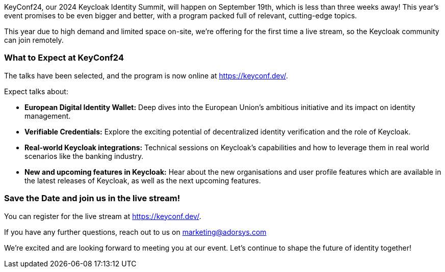 :title: KeyConf24 program announced & livestream
:date: 2024-08-30
:publish: true
:author: Alexander Schwartz

KeyConf24, our 2024 Keycloak Identity Summit, will happen on September 19th, which is less than three weeks away! This year's event promises to be even bigger and better, with a program packed
full of relevant, cutting-edge topics.

This year due to high demand and limited space on-site, we're offering for the first time a live stream, so the Keycloak community can join remotely.

=== What to Expect at KeyConf24

The talks have been selected, and the program is now online at link:https://keyconf.dev/[].

Expect talks about:

* *European Digital Identity Wallet:* Deep dives into the European Union's ambitious initiative and its impact on identity management.

* *Verifiable Credentials:* Explore the exciting potential of decentralized identity verification and the role of Keycloak.

* *Real-world Keycloak integrations:* Technical sessions on Keycloak’s capabilities and how to leverage them in real world scenarios like the banking industry.

* *New and upcoming features in Keycloak:* Hear about the new organisations and user profile features which are available in the latest releases of Keycloak, as well as the next upcoming features.

=== Save the Date and join us in the live stream!

You can register for the live stream at link:https://keyconf.dev/[].

If you have any further questions, reach out to us on marketing@adorsys.com

We're excited and are looking forward to meeting you at our event. Let's continue to shape the future of identity together!
